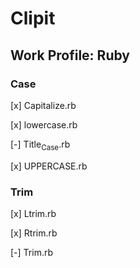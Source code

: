* Clipit
** Work Profile: Ruby

*** Case
[x] Capitalize.rb

[x] lowercase.rb

[-] Title_Case.rb

[x] UPPERCASE.rb

*** Trim
[x] Ltrim.rb

[x] Rtrim.rb

[-] Trim.rb
